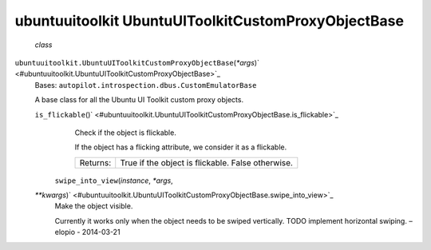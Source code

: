 .. _sdk_ubuntuuitoolkit_ubuntuuitoolkitcustomproxyobjectbase:
ubuntuuitoolkit UbuntuUIToolkitCustomProxyObjectBase
====================================================

 *class*
``ubuntuuitoolkit.``\ ``UbuntuUIToolkitCustomProxyObjectBase``\ (*\*args*)\ ` <#ubuntuuitoolkit.UbuntuUIToolkitCustomProxyObjectBase>`_ 
    Bases: ``autopilot.introspection.dbus.CustomEmulatorBase``

    A base class for all the Ubuntu UI Toolkit custom proxy objects.

    ``is_flickable``\ ()` <#ubuntuuitoolkit.UbuntuUIToolkitCustomProxyObjectBase.is_flickable>`_ 
        Check if the object is flickable.

        If the object has a flicking attribute, we consider it as a
        flickable.

        +------------+-----------------------------------------------------+
        | Returns:   | True if the object is flickable. False otherwise.   |
        +------------+-----------------------------------------------------+

     ``swipe_into_view``\ (*instance*, *\*args*,
    *\*\*kwargs*)\ ` <#ubuntuuitoolkit.UbuntuUIToolkitCustomProxyObjectBase.swipe_into_view>`_ 
        Make the object visible.

        Currently it works only when the object needs to be swiped
        vertically. TODO implement horizontal swiping. –elopio -
        2014-03-21
